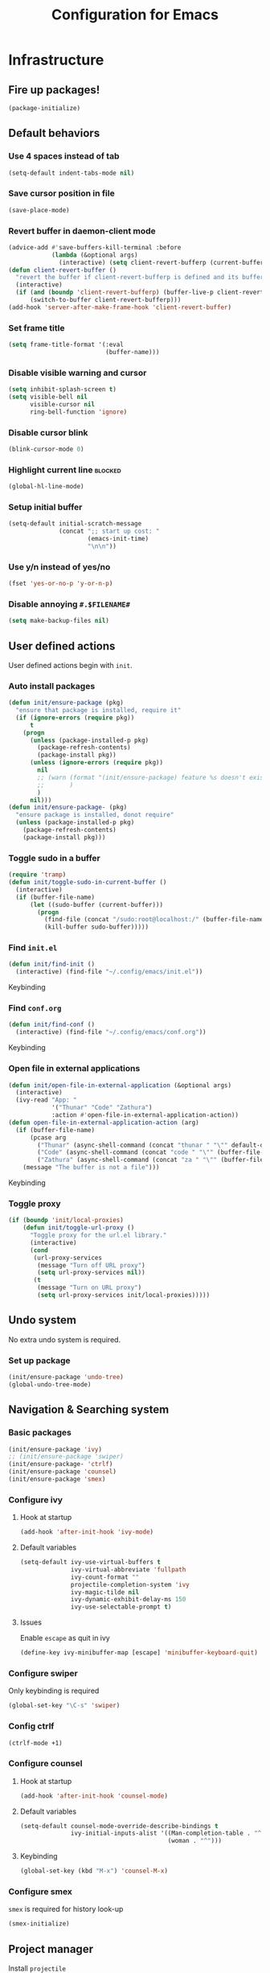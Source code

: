 #+TITLE: Configuration for Emacs
#+PROPERTY: header-args :results silent :tangle conf.el

* Infrastructure
** Fire up packages!
   #+BEGIN_SRC emacs-lisp
     (package-initialize)
   #+END_SRC
** Default behaviors
*** Use 4 spaces instead of tab
    #+BEGIN_SRC emacs-lisp
      (setq-default indent-tabs-mode nil)
    #+END_SRC
*** Save cursor position in file
    #+BEGIN_SRC emacs-lisp
      (save-place-mode)
    #+END_SRC
*** Revert buffer in daemon-client mode
    #+BEGIN_SRC emacs-lisp
      (advice-add #'save-buffers-kill-terminal :before
                  (lambda (&optional args)
                    (interactive) (setq client-revert-bufferp (current-buffer))))
      (defun client-revert-buffer ()
        "revert the buffer if client-revert-bufferp is defined and its buffer still lives"
        (interactive)
        (if (and (boundp 'client-revert-bufferp) (buffer-live-p client-revert-bufferp))
            (switch-to-buffer client-revert-bufferp)))
      (add-hook 'server-after-make-frame-hook 'client-revert-buffer)
    #+END_SRC
*** Set frame title
    #+BEGIN_SRC emacs-lisp
      (setq frame-title-format '(:eval
                                 (buffer-name)))
    #+END_SRC
*** Disable visible warning and cursor
    #+BEGIN_SRC emacs-lisp
      (setq inhibit-splash-screen t)
      (setq visible-bell nil
            visible-cursor nil
            ring-bell-function 'ignore)
    #+END_SRC
*** Disable cursor blink
#+BEGIN_SRC  emacs-lisp
  (blink-cursor-mode 0)
#+END_SRC
*** Highlight current line :blocked:
    #+BEGIN_SRC emacs-lisp :tangle no
      (global-hl-line-mode)
    #+END_SRC
*** Setup initial buffer
    #+BEGIN_SRC emacs-lisp
      (setq-default initial-scratch-message
                    (concat ";; start up cost: "
                            (emacs-init-time)
                            "\n\n"))
    #+END_SRC
*** Use y/n instead of yes/no
    #+BEGIN_SRC emacs-lisp
      (fset 'yes-or-no-p 'y-or-n-p)
    #+END_SRC
*** Disable annoying ~#.$FILENAME#~
    #+BEGIN_SRC emacs-lisp
      (setq make-backup-files nil)
    #+END_SRC
** User defined actions
   User defined actions begin with ~init~.
*** Auto install packages
    #+BEGIN_SRC emacs-lisp
      (defun init/ensure-package (pkg)
        "ensure that package is installed, require it"
        (if (ignore-errors (require pkg))
            t
          (progn
            (unless (package-installed-p pkg)
              (package-refresh-contents)
              (package-install pkg))
            (unless (ignore-errors (require pkg))
              nil
              ;; (warn (format "(init/ensure-package) feature %s doesn't exist" pkg)
              ;;       )
              )
            nil)))
      (defun init/ensure-package- (pkg)
        "ensure package is installed, donot require"
        (unless (package-installed-p pkg)
          (package-refresh-contents)
          (package-install pkg)))
    #+END_SRC
*** Toggle sudo in a buffer
    #+BEGIN_SRC emacs-lisp
      (require 'tramp)
      (defun init/toggle-sudo-in-current-buffer ()
        (interactive)
        (if (buffer-file-name)
            (let ((sudo-buffer (current-buffer)))
              (progn
                (find-file (concat "/sudo:root@localhost:/" (buffer-file-name)))
                (kill-buffer sudo-buffer)))))
    #+END_SRC
*** Find ~init.el~
    #+BEGIN_SRC emacs-lisp
      (defun init/find-init ()
        (interactive) (find-file "~/.config/emacs/init.el"))
    #+END_SRC
    Keybinding
*** Find ~conf.org~
    #+BEGIN_SRC emacs-lisp
      (defun init/find-conf ()
        (interactive) (find-file "~/.config/emacs/conf.org"))
    #+END_SRC
    Keybinding
*** Open file in external applications
    #+BEGIN_SRC emacs-lisp
      (defun init/open-file-in-external-application (&optional args)
        (interactive)
        (ivy-read "App: "
                  '("Thunar" "Code" "Zathura")
                  :action #'open-file-in-external-application-action))
      (defun open-file-in-external-application-action (arg)
        (if (buffer-file-name)
            (pcase arg
              ("Thunar" (async-shell-command (concat "thunar " "\"" default-directory "\"")))
              ("Code" (async-shell-command (concat "code " "\"" (buffer-file-name) "\"")))
              ("Zathura" (async-shell-command (concat "za " "\"" (buffer-file-name) "\""))))
          (message "The buffer is not a file")))
    #+END_SRC
    Keybinding
*** Toggle proxy
    #+BEGIN_SRC emacs-lisp
      (if (boundp 'init/local-proxies)
          (defun init/toggle-url-proxy ()
            "Toggle proxy for the url.el library."
            (interactive)
            (cond
             (url-proxy-services
              (message "Turn off URL proxy")
              (setq url-proxy-services nil))
             (t
              (message "Turn on URL proxy")
              (setq url-proxy-services init/local-proxies)))))
    #+END_SRC


** Undo system
No extra undo system is required.
*** Set up package
    #+BEGIN_SRC emacs-lisp :tangle no
      (init/ensure-package 'undo-tree)
      (global-undo-tree-mode)
    #+END_SRC

** Navigation & Searching system
*** Basic packages
    #+BEGIN_SRC emacs-lisp
      (init/ensure-package 'ivy)
      ;; (init/ensure-package 'swiper)
      (init/ensure-package- 'ctrlf)
      (init/ensure-package 'counsel)
      (init/ensure-package 'smex)
    #+END_SRC
*** Configure ivy
**** Hook at startup
     #+BEGIN_SRC emacs-lisp
       (add-hook 'after-init-hook 'ivy-mode)
     #+END_SRC
**** Default variables
     #+BEGIN_SRC emacs-lisp
       (setq-default ivy-use-virtual-buffers t
                     ivy-virtual-abbreviate 'fullpath
                     ivy-count-format ""
                     projectile-completion-system 'ivy
                     ivy-magic-tilde nil
                     ivy-dynamic-exhibit-delay-ms 150
                     ivy-use-selectable-prompt t)
     #+END_SRC
**** Issues
     Enable ~escape~ as quit in ivy
     #+BEGIN_SRC emacs-lisp
       (define-key ivy-minibuffer-map [escape] 'minibuffer-keyboard-quit)
     #+END_SRC
*** Configure swiper
    Only keybinding is required
    #+BEGIN_SRC emacs-lisp :tangle no
      (global-set-key "\C-s" 'swiper)
    #+END_SRC
*** Config ctrlf
#+BEGIN_SRC emacs-lisp
  (ctrlf-mode +1)
#+END_SRC
*** Configure counsel
**** Hook at startup
     #+BEGIN_SRC emacs-lisp
       (add-hook 'after-init-hook 'counsel-mode)
     #+END_SRC
**** Default variables
     #+BEGIN_SRC emacs-lisp
       (setq-default counsel-mode-override-describe-bindings t
                     ivy-initial-inputs-alist '((Man-completion-table . "^")
                                                (woman . "^")))
     #+END_SRC

**** Keybinding
     #+BEGIN_SRC emacs-lisp
       (global-set-key (kbd "M-x") 'counsel-M-x)
     #+END_SRC

*** Configure smex
    ~smex~ is required for history look-up
    #+BEGIN_SRC emacs-lisp
      (smex-initialize)
    #+END_SRC
** Project manager
   Install ~projectile~
   #+BEGIN_SRC emacs-lisp
     (init/ensure-package 'projectile)
   #+END_SRC
   Enable ~projectile-mode~ by default
   #+BEGIN_SRC emacs-lisp
     (projectile-mode +1)
     (setq projectile-enable-caching t)
   #+END_SRC
   Keybindings
   #+BEGIN_SRC emacs-lisp
     (global-set-key (kbd "C-c p f") #'projectile-find-file)
     (global-set-key (kbd "C-c p b") #'projectile-switch-to-buffer)
     (global-set-key (kbd "C-c p C-b") #'projectile-ibuffer)
     (global-set-key (kbd "C-c p g") #'projectile-switch-project)
   #+END_SRC
** Helping System
*** Basic packages
    #+BEGIN_SRC emacs-lisp
      (init/ensure-package 'which-key)
      (init/ensure-package 'winum)
      (init/ensure-package 'helpful)
      (init/ensure-package 'hydra)
    #+END_SRC
*** Configurations
    #+BEGIN_SRC emacs-lisp
      (which-key-mode 1)
      (setq winum-auto-setup-mode-line nil)
      (add-hook 'after-init-hook 'winum-mode)
      (setq counsel-describe-function-function #'helpful-callable
            counsel-describe-variable-function #'helpful-variable)
      (global-set-key (kbd "C-h k") #'helpful-key)
      (global-set-key (kbd "C-h d") #'helpful-at-point)
    #+END_SRC
* Look and feel
  *This part should not be changed frequently. Spend time on important things*
** Fonts
   Use Sarasa Term SC as default font
   #+BEGIN_SRC emacs-lisp
     (set-frame-font "Sarasa Term Slab SC-18" nil t)
   #+END_SRC
*** Complex EN-ZH font configuration :blocked:
    This configuration is obsolete.
    #+BEGIN_SRC emacs-lisp :tangle no
      (defun init/set-fonts ()
        (interactive)
        (if (display-graphic-p)
            (progn
              (set-face-attribute 'default nil :font (format "%s:pixelsize=%d" "Lotion" 24))
              (dolist (charset '(kana han symbol cjk-misc bopomofo))
                (set-fontset-font (frame-parameter nil 'font)
                                  charset
                                  (font-spec :family "LXGW WenKai" :size 24))))))
      (defun init/init-fonts (frame)
        (with-selected-frame frame
          (if (display-graphic-p)
              (init/set-fonts))))
      (if (not (daemonp))
          (init/set-fonts)
        (add-hook 'after-make-frame-functions #'init/init-fonts))
    #+END_SRC
** Ligature
*** MasOS
    #+BEGIN_SRC emacs-lisp
      (mac-auto-operator-composition-mode +1)
    #+END_SRC
*** Other Platform
    #+BEGIN_SRC emacs-lisp :tangle no
      (add-to-list 'load-path
                   (concat user-emacs-directory "site-packages/ligature"))
      (require 'ligature)
      ;; Enable the "www" ligature in every possible major mode
      (ligature-set-ligatures 't '("www"))
      ;; Enable traditional ligature support in eww-mode, if the
      ;; `variable-pitch' face supports it
      (ligature-set-ligatures 'eww-mode '("ff" "fi" "ffi"))
      ;; Enable all Cascadia Code ligatures in programming modes
      (ligature-set-ligatures 'prog-mode '("|||>" "<|||" "<==>" "<!--" "####" "~~>" "***" "||=" "||>"
                                           ":::" "::=" "=:=" "===" "==>" "=!=" "=>>" "=<<" "=/=" "!=="
                                           "!!." ">=>" ">>=" ">>>" ">>-" ">->" "->>" "-->" "---" "-<<"
                                           "<~~" "<~>" "<*>" "<||" "<|>" "<$>" "<==" "<=>" "<=<" "<->"
                                           "<--" "<-<" "<<=" "<<-" "<<<" "<+>" "</>" "###" "#_(" "..<"
                                           "..." "+++" "/==" "///" "_|_" "www" "&&" "^=" "~~" "~@" "~="
                                           "~>" "~-" "**" "*>" "*/" "||" "|}" "|]" "|=" "|>" "|-" "{|"
                                           "[|" "]#" "::" ":=" ":>" ":<" "$>" "==" "=>" "!=" "!!" ">:"
                                           ">=" ">>" ">-" "-~" "-|" "->" "--" "-<" "<~" "<*" "<|" "<:"
                                           "<$" "<=" "<>" "<-" "<<" "<+" "</" "#{" "#[" "#:" "#=" "#!"
                                           "##" "#(" "#?" "#_" "%%" ".=" ".-" ".." ".?" "+>" "++"
                                           ";;" "/*" "/=" "/>" "//" "__" "~~" "(*" "*)"
                                           "\\\\" "://"))
      (global-ligature-mode t)
   #+END_SRC
** Smooth scrolling
   #+BEGIN_SRC emacs-lisp
     (setq scroll-margin 0)
     (setq scroll-step 1)
     (setq scroll-conservatively 101)
     (setq scroll-up-aggressively 0.01)
     (setq scroll-down-aggressively 0.01)
     (setq auto-window-vscroll nil)
     (setq fast-but-imprecise-scrolling nil)
     (setq mouse-wheel-scroll-amount '(1 ((shift) . 1)))
     (setq mouse-wheel-progressive-speed nil)
     ;; Horizontal Scroll
     (setq hscroll-step 1)
     (setq hscroll-margin 0)
   #+END_SRC
*** Images
    #+BEGIN_SRC emacs-lisp :tangle no
      (init/ensure-package 'iscroll)
      (add-hook 'org-mode-hook
                #'(lambda ()
                    (local-set-key (kbd "C-n") 'iscroll-next-line)
                    (local-set-key (kbd "C-p") 'iscroll-previous-line)))
    #+END_SRC
** Theme
*** Issues
    We need to advice the theme changer so that theme can be completely changed in runtime.
    #+BEGIN_SRC emacs-lisp
      (defcustom load-theme-before-hook nil
        "Functions to run before load theme."
        :type 'hook)
      (defcustom load-theme-after-hook nil
        "Functions to run after load theme."
        :type 'hook)
      (defun load-theme-hook-wrapper (origin-func theme &rest args)
        "A wrapper of hooks around `load-theme'."
        (mapc #'disable-theme custom-enabled-themes)
        (run-hook-with-args 'load-theme-before-hook theme)
        (apply origin-func theme args)
        (run-hook-with-args 'load-theme-after-hook theme))
      (advice-add 'load-theme :around #'load-theme-hook-wrapper)
    #+END_SRC
*** Setup theme
    Install themes
    #+BEGIN_SRC emacs-lisp
      ;; (init/ensure-package 'moe-theme)
      ;; (init/ensure-package 'tao-theme)
      (init/ensure-package 'doom-themes)
    #+END_SRC
    Setup theme.
    #+BEGIN_SRC emacs-lisp
      (load-theme 'doom-one-light 1)
    #+END_SRC
*** Small modification to fringe color
    #+BEGIN_SRC emacs-lisp
      (defun init/tone-down-fringes ()
        (set-face-attribute 'fringe nil
                            :foreground (face-foreground 'default)
                            :background (face-background 'default)))
      (init/tone-down-fringes)
    #+END_SRC
** Icon
   Set up all-the-icons
   #+BEGIN_SRC emacs-lisp
     (init/ensure-package 'all-the-icons)
   #+END_SRC
   I do not manually install the fonts of ~all-the-icons~. System package manager (~pacman~) maintains the font.
** Modeline
*** Install package
    #+BEGIN_SRC emacs-lisp
      (add-to-list 'load-path
                   (concat user-emacs-directory "site-packages/doom-modeline"))
      (init/ensure-package 'doom-modeline)
    #+END_SRC
*** Set variables
    #+TODO: unicode fallback is broken.
    #+BEGIN_SRC emacs-lisp
      (setq doom-modeline-buffer-file-name-style 'buffer-name
            doom-modeline-project-detection 'projectile
            doom-modeline-modal-icon nil
            doom-modeline-icon nil
            doom-modeline-unicode-fallback nil
            doom-modeline-mu4e nil
            doom-modeline-hud t)
      (display-time-mode)
      (column-number-mode)
    #+END_SRC
*** Fire up modeline
    #+BEGIN_SRC emacs-lisp
      (add-hook 'after-init-hook 'doom-modeline-mode)
    #+END_SRC
** Tabs
*** Sort-tab
    #+BEGIN_SRC emacs-lisp
      (add-to-list 'load-path
                   (concat user-emacs-directory "site-packages/sort-tab"))
      (require 'sort-tab)
      (sort-tab-mode +1)
      (global-set-key (kbd "<S-left>") 'sort-tab-select-prev-tab)
      (global-set-key (kbd "<S-right>") 'sort-tab-select-next-tab)
      (with-eval-after-load 'org
       (define-key org-mode-map (kbd "<S-left>") 'sort-tab-select-prev-tab)
       (define-key org-mode-map (kbd "<S-right>") 'sort-tab-select-next-tab))
      (add-to-list 'winum-ignored-buffers
                   "*sort-tab*")
    #+END_SRC
** Line number
#+BEGIN_SRC emacs-lisp
  (add-hook 'prog-mode-hook 'display-line-numbers-mode)
#+END_SRC
   This package is very laggy
*** Install package
    #+BEGIN_SRC emacs-lisp :tangle no
      (init/ensure-package 'linum-relative)
    #+END_SRC
*** Set appearance
    #+BEGIN_SRC emacs-lisp :tangle no
      (setq linum-relative-current-symbol "")
      (defun match-number-line-backgroud-color ()
        (interactive)
        (set-face-background 'linum (face-attribute 'default :background) nil))
      (add-hook 'linum-before-numbering-hook
                #'(lambda ()
                   (interactive)
                   (set-face-background 'linum (face-attribute 'default :background) nil)
                   (set-face-attribute 'linum
                                       nil
                                       :weight 'light
                                       :height (face-attribute 'default :height))
                   (set-face-attribute 'linum-relative-current-face
                                       nil
                                       :weight 'bold
                                       :height (face-attribute 'default :height))))
    #+END_SRC
*** Add hooks
    #+BEGIN_SRC emacs-lisp :tangle no
      (add-hook 'prog-mode-hook 'linum-relative-mode)
    #+END_SRC
** Side bar
*** Install treemacs
    #+BEGIN_SRC emacs-lisp :tangle no
      (init/ensure-package 'treemacs)
    #+END_SRC
*** Keybindings
    #+BEGIN_SRC emacs-lisp :tangle no
      (global-set-key (kbd "C-t") #'treemacs)
    #+END_SRC
*** Appearance
    #+BEGIN_SRC emacs-lisp :tangle no
      (treemacs-toggle-fixed-width)
      (setq-default treemacs--width-is-locked nil
                    treemacs-width 20)
    #+END_SRC
** Extra features
*** Rich ivy
    #+BEGIN_SRC emacs-lisp
      (init/ensure-package 'ivy-rich)
      (init/ensure-package 'all-the-icons-ivy-rich)
      (ivy-rich-mode 1)
      (all-the-icons-ivy-rich-mode 1)
      (setq ivy-rich-parse-remote-buffer nil)
    #+END_SRC
*** Brackets
**** Look
     #+BEGIN_SRC emacs-lisp
       (init/ensure-package 'rainbow-delimiters)
       (init/ensure-package 'highlight-parentheses)
     #+END_SRC
**** Smart parens
     #+BEGIN_SRC emacs-lisp
       (init/ensure-package 'smartparens)
       (add-hook 'after-init-hook 'smartparens-global-mode)
       (sp-pair "(" nil :unless '(sp-point-before-word-p))
       (sp-pair "[" nil :unless '(sp-point-before-word-p))
       (sp-pair "{" nil :unless '(sp-point-before-word-p))
       (sp-pair "\"" nil :unless '(sp-point-before-word-p))
       (sp-pair "\'" nil :unless '(sp-point-before-word-p))
       (sp-pair "`" nil :actions :rem)
     #+END_SRC
*** Display HEX/RGB color
    #+BEGIN_SRC emacs-lisp
      (init/ensure-package 'rainbow-mode)
    #+END_SRC
* Languages
** Complete system
   First of all, install ~company~.
   #+BEGIN_SRC emacs-lisp
     (init/ensure-package 'company)
   #+END_SRC
   Then setup hooks, company is enabled globally.
   #+BEGIN_SRC emacs-lisp
     (add-hook 'after-init-hook 'global-company-mode)
   #+END_SRC
*** Keybindings
    Use ~M-n,p~ instead of ~C-n,p~.
    #+BEGIN_SRC emacs-lisp
      (define-key company-active-map (kbd "M-n") nil)
      (define-key company-active-map (kbd "M-p") nil)
      (define-key company-active-map (kbd "C-n") #'company-select-next)
      (define-key company-active-map (kbd "C-p") #'company-select-previous)
    #+END_SRC
*** Default behaviors
    #+BEGIN_SRC emacs-lisp
      (setq company-idle-delay 0
            company-minimum-prefix-length 1
            company-show-numbers t)
      (push 'company-files company-backends)
    #+END_SRC
*** Frontend
    I use ~company-posframe~ as company frontend.
    #+BEGIN_SRC emacs-lisp
      (init/ensure-package 'company-posframe)
      (company-posframe-mode 1)
      ;; (setq posframe-mouse-banish nil)

    #+END_SRC
*** Snippet
    Install ~yasnippet~.
    #+BEGIN_SRC emacs-lisp
      (init/ensure-package 'yasnippet)
    #+END_SRC
    Then add hook, we only need snippet in ~lsp-mode~.
    #+BEGIN_SRC emacs-lisp
      (add-hook 'lsp-mode-hook 'yas-minor-mode)
    #+END_SRC
*** LSP
    Install ~lsp-mode~.
    #+BEGIN_SRC emacs-lisp
      (init/ensure-package- 'lsp-mode)
    #+END_SRC
    Enable ~which-key~ help in ~lsp mode~.
    #+BEGIN_SRC emacs-lisp
      (add-hook 'lsp-mode-hook 'lsp-enable-which-key-integration)
    #+END_SRC
    We need to set ~idle-delay~ to tell LSP when it can update.
    #+BEGIN_SRC emacs-lisp
      (setq lsp-idle-delay 1)
    #+END_SRC
    Make the headline look uniform.
    #+BEGIN_SRC emacs-lisp
      (set-face-attribute 'header-line nil
                          :background (face-background 'default))
    #+END_SRC
    Disable annoying diagnostic
    #+BEGIN_SRC emacs-lisp
      (setq lsp-diagnostic-package :none)
    #+END_SRC
*** Issues
**** Ignore cases of ~company-dabbrev~
     #+BEGIN_SRC emacs-lisp
       (setq company-dabbrev-ignore-buffers
             (rx (or (seq bos (any " *"))
                     (seq ".pdf" eos))))
     #+END_SRC
** Verilog
   Require built-in ~verilog-mode~.
   #+BEGIN_SRC emacs-lisp :tangle no
     (require 'verilog-mode)
   #+END_SRC
   Build completion system with ~ctags~ and ~company-keywords~.
   #+BEGIN_SRC emacs-lisp :tangle no
     (init/ensure-package 'citre)
     (setq verilog-imenu-generic-expression
           '(("*Outputs*" "^\\s-*\\(output\\)\\s-+\\(reg\\|wire\\|logic\\|\\)\\s-+\\(\\|\\[[^]]+\\]\\s-+\\)\\([A-Za-z0-9_]+\\)" 4)
             ("*Inputs*" "^\\s-*\\(input\\)\\s-+\\(reg\\|wire\\|logic\\|\\)\\s-+\\(\\|\\[[^]]+\\]\\s-+\\)\\([A-Za-z0-9_]+\\)" 4)
             (nil "^\\s-*\\(?:m\\(?:odule\\|acromodule\\)\\|p\\(?:rimitive\\|rogram\\|ackage\\)\\)\\s-+\\([a-zA-Z0-9_.:]+\\)" 1)
             ("*Wires*" "^\\s-*\\(wire\\)\\s-+\\(\\|\\[[^]]+\\]\\s-+\\)\\([A-Za-z0-9_]+\\)" 3)
             ("*Regs*" "^\\s-*\\(reg\\)\\s-+\\(\\|\\[[^]]+\\]\\s-+\\)\\([A-Za-z0-9_]+\\)" 3)
             ("*Parameters*" "^\\s-*\\(parameter\\)\\s-+\\([A-Za-z0-9_]+\\)" 2)
             ("*Instances*" "^\\s-*\\(?1:[A-Za-z0-9_]+\\)\\s-+\\1" 1)
             ("*Classes*" "^\\s-*\\(?:\\(?:virtual\\|interface\\)\\s-+\\)?class\\s-+\\([A-Za-z_][A-Za-z0-9_]+\\)" 1)
             ("*Tasks*" "^\\s-*\\(?:\\(?:static\\|pure\\|virtual\\|local\\|protected\\)\\s-+\\)*task\\s-+\\(?:\\(?:static\\|automatic\\)\\s-+\\)?\\([A-Za-z_][A-Za-z0-9_:]+\\)" 1)
             ("*Functions*" "^\\s-*\\(?:\\(?:static\\|pure\\|virtual\\|local\\|protected\\)\\s-+\\)*function\\s-+\\(?:\\(?:static\\|automatic\\)\\s-+\\)?\\(?:\\w+\\s-+\\)?\\(?:\\(?:un\\)signed\\s-+\\)?\\([A-Za-z_][A-Za-z0-9_:]+\\)" 1)
             ("*Interfaces*" "^\\s-*interface\\s-+\\([a-zA-Z_0-9]+\\)" 1)
             ("*Types*" "^\\s-*typedef\\s-+.*\\s-+\\([a-zA-Z_0-9]+\\)\\s-*;" 1)))
     (require 'company-keywords)
     (add-to-list 'company-keywords-alist (cons 'verilog-mode verilog-keywords))
     (defun company-citre (-command &optional -arg &rest _ignored)
       "Completion backend of Citre.  Execute COMMAND with ARG and IGNORED."
       (interactive (list 'interactive))
       (cl-case -command
         (interactive (company-begin-backend 'company-citre))
         (prefix (and (bound-and-true-p citre-mode)
                      (or (citre-get-symbol) 'stop)))
         (meta (citre-get-property 'signature -arg))
         (annotation (citre-capf--get-annotation -arg))
         (candidates (all-completions -arg (citre-capf--get-collection -arg)))
         (ignore-case (not citre-completion-case-sensitive))))

     (defun init/regenerate-tags ()
       (interactive)
       (if (and (boundp 'projectile-project-root)
                (projectile-project-root))
           (citre-update-this-tags-file t)
         ))
     (add-hook 'verilog-mode-hook (lambda ()
                                    (citre-auto-enable-citre-mode)
                                    (make-local-variable 'company-backends)
                                    (setq company-backends '((company-keywords
                                                              company-citre
                                                              )))
                                    (company-mode)
                                    ;; (make-local-variable 'after-save-hook)
                                    ;; (add-hook 'after-save-hook 'citre-update-this-tags-file)
                                    ))
     (add-to-list 'company-transformers #'delete-dups)
   #+END_SRC
** Python
   #+BEGIN_SRC emacs-lisp :tangle no
     (init/ensure-package 'pyvenv)
   #+END_SRC
   This function is defined to manually select virtual environment.
   #+BEGIN_SRC emacs-lisp :tangle no
     (if (boundp 'init/python-env-list)
         (defun init/python-switch-env (&optional args)
           (interactive)
           (ivy-read "Env: "
                     init/python-env-list
                     :action #'(lambda (arg)
                                 (pyvenv-deactivate)
                                 (pyvenv-activate arg)))))
   #+END_SRC
   ~yapf~ and ~pyright~ are used to format and complete.
   #+BEGIN_SRC emacs-lisp :tangle no
     (init/ensure-package 'lsp-pyright)
     (defun lsp-pyright-format-buffer ()
       (interactive)
       (when (and (executable-find "yapf") buffer-file-name)
         (call-process "yapf" nil nil nil "-i" buffer-file-name "--style={COLUMN_LIMIT=256}")
         (revert-buffer t t)))
     (add-hook 'python-mode-hook
               #'(lambda ()
                  (lsp)
                  (add-hook 'after-save-hook #'lsp-pyright-format-buffer t t)))
     (when (executable-find "python3")
       (setq lsp-pyright-python-executable-cmd "python3"))
   #+END_SRC
** C/C++
   Installing ~ccls~.
   #+BEGIN_SRC emacs-lisp
     (init/ensure-package- 'ccls)
     (dolist (hook '(c-mode-hook c++-mode-hook))
       (add-hook hook #'lsp))
     (setq ccls-sem-highlight-method nil)
   #+END_SRC
** Emacs-Lisp
   Use ~paredit~ in ~elisp-mode~
   #+BEGIN_SRC emacs-lisp
     (init/ensure-package 'paredit)
     (add-hook 'scheme-mode-hook 'paredit-mode)
     (add-hook 'emacs-lisp-mode-hook 'paredit-mode)
   #+END_SRC
** Shell
   Install ~fish-mode~ and config keybindings
   #+BEGIN_SRC emacs-lisp
     (init/ensure-package 'fish-mode)
   #+END_SRC
** Matlab
   Install ~matlab-mode~
   #+BEGIN_SRC emacs-lisp
     (init/ensure-package 'matlab-mode)
   #+END_SRC
** YAML
   Install ~yaml-mode~
   #+BEGIN_SRC emacs-lisp
     (init/ensure-package 'yaml-mode)
   #+END_SRC
* Documentation
** IM module
   Use ~smart-input-method~ as auto IM switcher.
   #+BEGIN_SRC emacs-lisp :tangle no
     (init/ensure-package 'sis)
     (sis-ism-lazyman-config
      "1"
      "2"
      'fcitx5)
     (sis-global-cursor-color-mode t)
     (sis-global-respect-mode t)
     (sis-global-context-mode t)
     (sis-global-inline-mode t)
     (setq sis-inline-tighten-head-rule 0
           sis-inline-tighten-tail-rule 1
           sis-english-pattern "[a-zA-Zλ]"
           sis-default-cursor-color "dark orange"
           sis-other-cursor-color "medium blue"
           )
   #+END_SRC
*** Emacs Rime
    #+BEGIN_SRC emacs-lisp :tangle no
      (defun init/toggle-rime (&optional args)
        (interactive)
        (init/ensure-package 'rime)
        (setq default-input-method "rime")
        (define-key evil-insert-state-map (kbd "C-SPC") nil)
        (define-key evil-emacs-state-map (kbd "C-SPC") nil)
        (evil-define-key '(insert emacs) 'global
          (kbd "C-SPC") 'init/toggle-rime)
        (define-key rime-mode-map (kbd "C-z") 'rime-force-enable)
        (setq rime-show-candidate 'posframe)
        (setq rime-user-data-dir "~/.config/emacs/rime/")
        (setq rime-translate-keybindings
              '("C-f" "C-b" "C-n" "C-p" "C-g" "C-`"))
        (setq rime-show-preedit 'inline)
        (setq rime-disable-predicates
              '(
                rime-predicate-prog-in-code-p
                rime-predicate-current-uppercase-letter-p
                rime-predicate-after-alphabet-char-p
                rime-predicate-after-ascii-char-p
                rime-predicate-evil-mode-p
                rime-predicate-hydra-p rime-predicate-punctuation-line-begin-p
                rime-predicate-space-after-cc-p
                rime-predicate-tex-math-or-command-p))
        (setq init/toggle-rime 'toggle-input-method)
        )
      (define-key evil-insert-state-map (kbd "C-SPC") nil)
      (define-key evil-emacs-state-map (kbd "C-SPC") nil)
      (evil-define-key '(insert emacs) 'global
        (kbd "C-SPC") 'init/toggle-rime)
    #+END_SRC
** Display
   Enable ~visual-line-mode~ in ~text-mode~ and Latex buffer.
   #+BEGIN_SRC emacs-lisp
     (add-hook 'text-mode-hook 'visual-line-mode)
     (dolist (hook '(TeX-mode-hook LaTeX-mode-hook bibtex-mode-hook))
       (add-hook hook visual-line-mode))
   #+END_SRC
** Org mode
*** Set seperate font for org mode
#+BEGIN_SRC emacs-lisp
  (defface org-font
    '((t :family "STSong"))
    "Times New Roman"
    :group 'basic-faces)
  (add-hook 'org-mode-hook
            #'(lambda ()
                (if (display-graphic-p)
                    (progn
                      (set (make-local-variable 'buffer-face-mode-face) 'org-font)
                      (buffer-face-mode t)))))
#+END_SRC
*** Table Align
#+BEGIN_SRC emacs-lisp
  (init/ensure-package- 'valign)
  (add-hook 'org-mode-hook #'valign-mode)
#+END_SRC
*** Org Download
#+BEGIN_SRC emacs-lisp
  (init/ensure-package- 'org-download)
  (add-hook 'org-mode-hook 'org-download-enable)
#+END_SRC
*** Org Superstar
#+BEGIN_SRC emacs-lisp
  (init/ensure-package- 'org-superstar)
  (add-hook 'org-mode-hook 'org-superstar-mode)
#+END_SRC
*** Quick jump to specific headline via ivy and fuzzy search
It will be helpful to jump quickly when editing ~conf.org~. Also see [[https://github.com/abo-abo/swiper/issues/986][discussion]].
    #+BEGIN_SRC emacs-lisp
      (setq org-goto-interface 'outline-path-completion)
      (setq org-outline-path-complete-in-steps nil)
    #+END_SRC
    I use ~"C-j"~ to invoke jump.
    #+BEGIN_SRC emacs-lisp
      (with-eval-after-load 'org
        (define-key org-mode-map (kbd "C-j") 'org-goto))
    #+END_SRC
*** Preview
    #+BEGIN_SRC emacs-lisp
      (with-eval-after-load 'org
        (setq org-format-latex-options (plist-put org-format-latex-options :scale 1.4)
              org-preview-latex-default-process 'dvisvgm))
    #+END_SRC
*** Highlight Latex fragment
    #+BEGIN_SRC emacs-lisp :tangle no
      (setq org-highlight-latex-and-related '(latex script entities))
      (with-eval-after-load 'org
        (require 'latex)
        (add-hook 'org-mode-hook 'latex-math-mode))
    #+END_SRC
*** Integrate zotxt
    #+BEGIN_SRC emacs-lisp
      (init/ensure-package- 'zotxt)
      (add-hook 'org-mode-hook 'org-zotxt-mode)
    #+END_SRC
*** Disable company
    #+BEGIN_SRC emacs-lisp
      (add-hook 'org-mode-hook (lambda ()
                                 (setq-local company-backends '((company-capf)))))
    #+END_SRC
*** Word Wrap
#+BEGIN_SRC emacs-lisp
  (add-hook 'org-mode-hook #'(lambda () (setq-local word-wrap-by-category t)))
#+END_SRC
** Latex
   #+BEGIN_SRC emacs-lisp
     (setq org-latex-pdf-process
           '("xelatex -interaction --synctex=1 nonstopmode -output-directory %o %f"
             "xelatex -interaction --synctex=1 nonstopmode -output-directory %o %f"
             "xelatex -interaction --synctex=1 nonstopmode -output-directory %o %f"))
     (org-babel-do-load-languages
      'org-babel-load-languages
      '((dot . t)))
     (init/ensure-package 'auctex)
     (setq TeX-auto-save t
           TeX-parse-self t
           TeX-source-correlate-mode t
           TeX-source-correlate-start-server t
           TeX-source-correlate-method '((dvi . source-specials)
                                         (pdf . synctex))
           TeX-view-program-selection (quote
                                       ((output-pdf "Zathura")
                                        (output-dvi "Zathura")
                                        (output-html "xdg-open"))))
     (setq-default TeX-master nil)
     (init/ensure-package 'lsp-latex)
     (dolist
         (hook '(TeX-mode-hook LaTeX-mode-hook bibtex-mode-hook))
       (add-hook hook #'(lambda ()
                          (add-to-list
                           'TeX-command-list
                           '("XeLaTeX" "%`xelatex%(mode)%' %t" TeX-run-TeX nil t))
                          (visual-line-mode)
                          (setq-local lsp-diagnostics-provider :none)
                          (setq-local lsp-eldoc-enable-hover nil)
                          (setq-local lsp-modeline-diagnostics-enable nil)
                          (lsp))))
                    #+END_SRC
* Extra features
** Set up clipboard in terminal
   #+BEGIN_SRC emacs-lisp :tangle no
     (init/ensure-package 'xclip)
     (xclip-mode 1)
   #+END_SRC
** Set up magit
   #+BEGIN_SRC emacs-lisp
     (init/ensure-package- 'magit)
   #+END_SRC
** Eshell
*** Prompt
    #+BEGIN_SRC emacs-lisp
      (setq eshell-prompt-function-light #'(lambda nil
                                            (concat
                                             (propertize (user-login-name) 'face `(:foreground (face-foreground 'default) :weight bold))
                                             (propertize " at " 'face `(:background (face-background 'default)))
                                             (propertize (system-name) 'face `(:foreground (face-foreground 'default) :weight bold))
                                             (propertize " in " 'face `(:background (face-background 'default)))
                                             (propertize (abbreviate-file-name (eshell/pwd)) 'face `(:foreground (face-foreground 'default)
                                                                                                                 :weight bold :slant italic))
                                             (if (and (boundp 'url-proxy-services)
                                                      (assoc "http" url-proxy-services))
                                                 (concat
                                                  (propertize " via " 'face `(:background (face-background 'default)))
                                                  (propertize (cdr (assoc "http" url-proxy-services)) 'face `(:foreground (face-foreground 'default)
                                                                                                                          :weight bold))))
                                             (propertize "\n" 'face `(:background (face-background 'default)))
                                             (propertize (if (= (user-uid) 0) "# " "λ") 'face `(:slant italic :weight bold))
                                             (propertize " " 'face `(:background (face-background 'default))))))

      (setq eshell-prompt-function-dark #'(lambda nil
                                             (concat
                                              (propertize (user-login-name) 'face `(:foreground "yellow" :weight bold))
                                              (propertize " at " 'face `(:background (face-background 'default)))
                                              (propertize (system-name) 'face `(:foreground  "magenta" :weight bold))
                                              (propertize " in " 'face `(:background (face-background 'default)))
                                              (propertize (abbreviate-file-name (eshell/pwd)) 'face `(:foreground "green"
                                                                                                                  :weight bold :slant italic))
                                              (if (and (boundp 'url-proxy-services)
                                                       (assoc "http" url-proxy-services))
                                                  (concat
                                                   (propertize " via " 'face `(:background (face-background 'default)))
                                                   (propertize (cdr (assoc "http" url-proxy-services)) 'face `(:foreground "cyan"
                                                                                                                           :weight bold))))
                                              (propertize "\n" 'face `(:background (face-background 'default)))
                                              (propertize (if (= (user-uid) 0) "# " "λ") 'face `(:slant italic :weight bold))
                                              (propertize " " 'face `(:background (face-background 'default))))))


      (setq eshell-prompt-regexp "^[#λ] "
            eshell-prompt-function eshell-prompt-function-light)
    #+END_SRC
*** FZF fuzzy search
    #+BEGIN_SRC emacs-lisp
      (setq eshell-history-size 1024)
      (defun init/ivy-eshell-history ()
        (interactive)
        (require 'em-hist)
        (let* ((start-pos (save-excursion (eshell-bol) (point)))
               (end-pos (point))
               (input (buffer-substring-no-properties start-pos end-pos))
               (command (ivy-read "Command: "
                                  (delete-dups
                                   (when (> (ring-size eshell-history-ring) 0)
                                     (ring-elements eshell-history-ring)))
                                  :initial-input input)))
          (setf (buffer-substring start-pos end-pos) command)
          (end-of-line)))
    #+END_SRC
*** z-jump
    #+BEGIN_SRC emacs-lisp
      (init/ensure-package- 'eshell-z)
      (add-hook 'eshell-mode-hook
                #'(lambda ()
                    (require 'eshell-z)))
    #+END_SRC
*** Colorful ~cat~
    #+BEGIN_SRC emacs-lisp
      (with-eval-after-load 'em-unix
        (defun eshell/cat (&rest args)
          "Like cat(1) but with syntax highlighting."
          (unless args (error "Usage: cat FILE ..."))
          (dolist (filename (eshell-flatten-list args))
            (let ((existing-buffer (get-file-buffer filename))
                  (buffer (find-file-noselect filename)))
              (eshell-print
               (with-current-buffer buffer
                 (if (fboundp 'font-lock-ensure)
                     (font-lock-ensure)
                   (with-no-warnings
                     (font-lock-fontify-buffer)))
                 (buffer-string)))
              (unless existing-buffer
                (kill-buffer buffer))
              nil))))
    #+END_SRC
*** image cat
    #+BEGIN_SRC emacs-lisp
      (defun eshell/imgcat (&rest args)
        "Display image files."
        (unless args (error "Usage: imgcat FILE ..."))
        (dolist (img (eshell-flatten-list args))
          (eshell/printnl
           (propertize " " 'display (create-image img)))))
    #+END_SRC
*** Keybindings
    #+BEGIN_SRC emacs-lisp
      (add-hook 'eshell-mode-hook
                #'(lambda ()
                    (local-set-key (kbd "C-r") #'init/ivy-eshell-history)))
    #+END_SRC
*** Define path
#+BEGIN_SRC emacs-lisp
  (if (fboundp 'init/define-path) (init/define-path))
#+END_SRC
*** Issues
    #+BEGIN_SRC emacs-lisp
      (with-eval-after-load 'em-term
        (push "python" eshell-visual-commands)
        (push "ghci" eshell-visual-commands)
        (push "ssh" eshell-visual-commands)
        (add-hook 'eshell-mode-hook (lambda ()
                                      (company-mode -1))))
    #+END_SRC

** Symbol overlay
   #+BEGIN_SRC emacs-lisp
     (init/ensure-package 'symbol-overlay)
     (global-set-key (kbd "M-i") 'symbol-overlay-put)
     (global-set-key (kbd "M-n") 'symbol-overlay-switch-forward)
     (global-set-key (kbd "M-p") 'symbol-overlay-switch-backward)
     (global-set-key (kbd "M-k") 'symbol-overlay-remove-all)
     (add-hook 'prog-mode-hook 'symbol-overlay-mode)
   #+END_SRC

** mu4e
Set font
#+BEGIN_SRC emacs-lisp :tangle no
  (defface mu4e-font
    '((t :family "Times New Roman"))
    "Times New Roman"
    :group 'basic-faces)
  (dolist (hook '(mu4e-view-mode-hook mu4e-compose-mode-hook mu4e-headers-mode-hook mu4e-main-mode-hook))
    (add-hook hook
              #'(lambda ()
                  (if (display-graphic-p)
                      (progn
                        (set (make-local-variable 'buffer-face-mode-face) 'mu4e-font)
                        (buffer-face-mode t))))))
#+END_SRC

   #+BEGIN_SRC emacs-lisp :tangle no
     (defun mu4e (&optional args)
       (interactive)
       (add-to-list 'load-path
                    (concat user-emacs-directory "site-packages/mu/mu4e"))
       (init/ensure-package 'mu4e)
       (setq epa-pinentry-mode 'loopback
             mail-user-agent 'mu4e-user-agent
             mu4e-maildir "~/.mail"
             mu4e-view-show-images t
             mu4e-get-mail-command "offlineimap -u quiet"
             mu4e-index-update-error-warning nil
             mu4e-update-interval 300
             mu4e-index-update-error-warning t
             send-mail-function 'smtpmail-send-it
             message-send-mail-function 'smtpmail-send-it
             send-mail-function 'smtpmail-send-it
             message-send-mail-function 'smtpmail-send-it
             smtpmail-auth-credentials "~/.authinfo.gpg"
             smtpmail-stream-type 'ssl
             mu4e-context-policy 'pick-first)
       (add-to-list 'mu4e-view-actions
                    '("View in browser" . mu4e-action-view-in-browser) t)
       (defun offlineimap-get-password (host port)
         (require 'netrc)
         (let* ((netrc (netrc-parse (expand-file-name "~/.authinfo.gpg")))
                (hostentry (netrc-machine netrc host port port)))
           (when hostentry (netrc-get hostentry "password"))))
       (mu4e)
       )
   #+END_SRC

** ssh-deploy
   #+BEGIN_SRC emacs-lisp :tangle no
     (init/ensure-package 'ssh-deploy)
     (ssh-deploy-line-mode)
     (ssh-deploy-add-after-save-hook) ;; If you want automatic upload support
     (ssh-deploy-add-find-file-hook) ;; If you want detecting remote changes support
     (global-set-key (kbd "C-c C-z") 'ssh-deploy-prefix-map)
   #+END_SRC
** pdf-tools
   #+BEGIN_SRC emacs-lisp :tangle no
     (init/ensure-package 'pdf-tools)
     (with-eval-after-load 'doc-view
       (pdf-tools-install t))
     (add-hook 'doc-view-minor-mode-hook #'(lambda ()
                                             (company-mode -1)))
   #+END_SRC
** lua-mode
   #+BEGIN_SRC emacs-lisp
     (init/ensure-package 'lua-mode)
   #+END_SRC
** scala-mode
   #+BEGIN_SRC emacs-lisp
     (init/ensure-package 'scala-mode)
   #+END_SRC
** ivy-posframe
#+BEGIN_SRC emacs-lisp :tangle no
  (init/ensure-package 'ivy-posframe)
  (ivy-posframe-mode)
  (defun my-ivy-posframe-get-size ()
    "Set the ivy-posframe size according to the current frame."
    (let ((height (or ivy-posframe-height (or ivy-height 10)))
          (width (min (or ivy-posframe-width 200) (round (* .85 (frame-width))))))
      (list :height height :width width :min-height height :min-width width)))

  (setq ivy-posframe-size-function 'my-ivy-posframe-get-size)

#+END_SRC
